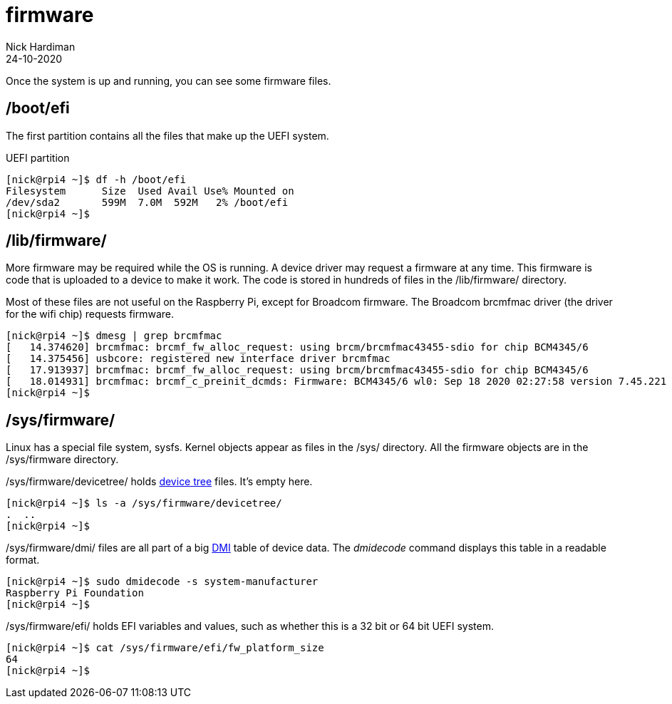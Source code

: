 = firmware  
Nick Hardiman 
:source-highlighter: highlight.js
:revdate: 24-10-2020



Once the system is up and running, you can see some firmware files. 


== /boot/efi 

The first partition contains all the files that make up the UEFI system.

.UEFI partition
[source,shell]
----
[nick@rpi4 ~]$ df -h /boot/efi
Filesystem      Size  Used Avail Use% Mounted on
/dev/sda2       599M  7.0M  592M   2% /boot/efi
[nick@rpi4 ~]$ 
----


== /lib/firmware/

More firmware may be required while the OS is running. 
A device driver may request a firmware at any time. 
This firmware is code that is uploaded to a device to make it work. 
The code is stored in hundreds of files in the /lib/firmware/ directory. 

Most of these files are not useful on the Raspberry Pi, except for Broadcom firmware. 
The Broadcom brcmfmac driver (the driver for the wifi chip) requests firmware. 

[source,shell]
----
[nick@rpi4 ~]$ dmesg | grep brcmfmac
[   14.374620] brcmfmac: brcmf_fw_alloc_request: using brcm/brcmfmac43455-sdio for chip BCM4345/6
[   14.375456] usbcore: registered new interface driver brcmfmac
[   17.913937] brcmfmac: brcmf_fw_alloc_request: using brcm/brcmfmac43455-sdio for chip BCM4345/6
[   18.014931] brcmfmac: brcmf_c_preinit_dcmds: Firmware: BCM4345/6 wl0: Sep 18 2020 02:27:58 version 7.45.221 (3a6d3a0 CY) FWID 01-bbd9282b
[nick@rpi4 ~]$ 
----

== /sys/firmware/

Linux has a special file system, sysfs. 
Kernel objects appear as files in the /sys/ directory. 
All the firmware objects are in the /sys/firmware directory.  

/sys/firmware/devicetree/ holds https://en.wikipedia.org/wiki/Device_tree[device tree] files. It's empty here. 

[source,shell]
----
[nick@rpi4 ~]$ ls -a /sys/firmware/devicetree/
.  ..
[nick@rpi4 ~]$ 
----

/sys/firmware/dmi/ files are all part of a big https://en.wikipedia.org/wiki/Desktop_Management_Interface[DMI] table of device data.  
The _dmidecode_ command displays this table in a readable format. 

[source,shell]
----
[nick@rpi4 ~]$ sudo dmidecode -s system-manufacturer
Raspberry Pi Foundation
[nick@rpi4 ~]$ 
----

/sys/firmware/efi/ holds EFI variables and values, such as whether this is a 32 bit or 64 bit UEFI system.

[source,shell]
----
[nick@rpi4 ~]$ cat /sys/firmware/efi/fw_platform_size
64
[nick@rpi4 ~]$ 
----



